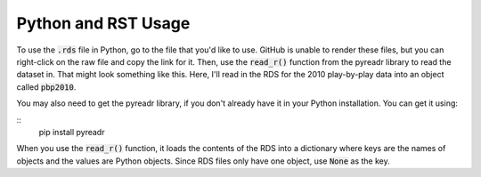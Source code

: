 Python and RST Usage
***************

To use the :code:`.rds` file in Python, go to the file that you'd like to use. GitHub is unable to render these files, but you can right-click on the raw file and copy the link for it. Then, use the :code:`read_r()` function from the pyreadr library to read the dataset in. That might look something like this. Here, I'll read in the RDS for the 2010 play-by-play data into an object called :code:`pbp2010`.

You may also need to get the pyreadr library, if you don't already have it in your Python installation. You can get it using:

::
  pip install pyreadr

.. code-block:: python
  :linenos:
  
  import pyreadr
  result = pyreadr.read_r('https://github.com/kim3-sudo/march_madness_data/blob/main/PlayByPlay_2010/Events_2010.rds?raw=true')
  df = result[None]

When you use the :code:`read_r()` function, it loads the contents of the RDS into a dictionary where keys are the names of objects and the values are Python objects. Since RDS files only have one object, use :code:`None` as the key.
